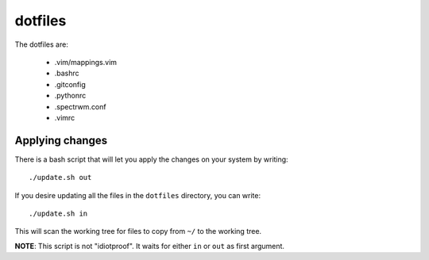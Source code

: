 dotfiles
========

The dotfiles are:

    - .vim/mappings.vim
    - .bashrc
    - .gitconfig
    - .pythonrc
    - .spectrwm.conf
    - .vimrc

Applying changes
----------------

There is a bash script that will let you apply the changes on your system by
writing::

    ./update.sh out

If you desire updating all the files in the ``dotfiles`` directory, you can
write::

    ./update.sh in

This will scan the working tree for files to copy from ``~/`` to the working
tree.

**NOTE**: This script is not "idiotproof". It waits for either ``in`` or ``out``
as first argument.
